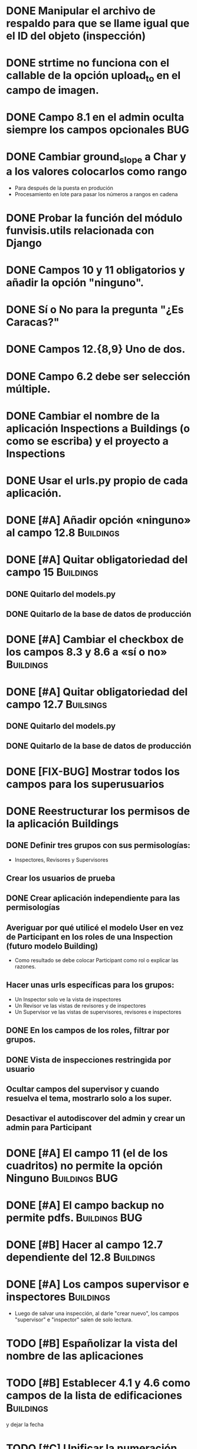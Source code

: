 * DONE Manipular el archivo de respaldo para que se llame igual que el ID del objeto (inspección)
* DONE strtime no funciona con el callable de la opción upload_to en el campo de imagen.
* DONE Campo 8.1 en el admin oculta siempre los campos opcionales	:BUG:
* DONE Cambiar ground_slope a Char y a los valores colocarlos como rango
  - Para después de la puesta en produción
  - Procesamiento en lote para pasar los números a rangos en cadena
* DONE Probar la función del módulo funvisis.utils relacionada con Django
* DONE Campos 10 y 11 obligatorios y añadir la opción "ninguno".
* DONE Sí o No para la pregunta "¿Es Caracas?"
* DONE Campos 12.{8,9} Uno de dos.
* DONE Campo 6.2 debe ser selección múltiple.
* DONE Cambiar el nombre de la aplicación Inspections a Buildings (o como se escriba) y el proyecto a Inspections
* DONE Usar el urls.py propio de cada aplicación.
* DONE [#A] Añadir opción «ninguno» al campo 12.8		  :Buildings:
* DONE [#A] Quitar obligatoriedad del campo 15			  :Buildings:
** DONE Quitarlo del models.py
** DONE Quitarlo de la base de datos de producción
* DONE [#A] Cambiar el checkbox de los campos 8.3 y 8.6 a «sí o no» :Buildings:
* DONE [#A] Quitar obligatoriedad del campo 12.7		  :Builsings:
** DONE Quitarlo del models.py
** DONE Quitarlo de la base de datos de producción
* DONE [FIX-BUG] Mostrar todos los campos para los superusuarios
* DONE Reestructurar los permisos de la aplicación Buildings
** DONE Definir tres grupos con sus permisologías:
   - Inspectores, Revisores y Supervisores
** Crear los usuarios de prueba
** DONE Crear aplicación independiente para las permisologías
** Averiguar por qué utilicé el modelo User en vez de Participant en los roles de una Inspection (futuro modelo Building)
  - Como resultado se debe colocar Participant como rol o explicar las razones.
** Hacer unas urls específicas para los grupos:
   - Un Inspector solo ve la vista de inspectores
   - Un Revisor ve las vistas de revisores y de inspectores
   - Un Supervisor ve las vistas de supervisores, revisores e
     inspectores
** DONE En los campos de los roles, filtrar por grupos.
** DONE Vista de inspecciones restringida por usuario
** Ocultar campos del supervisor y cuando resuelva el tema, mostrarlo solo a los super.
** Desactivar el autodiscover del admin y crear un admin para Participant
* DONE [#A] El campo 11 (el de los cuadritos) no permite la opción Ninguno :Buildings:BUG:
* DONE [#A] El campo backup no permite pdfs.		      :Buildings:BUG:
* DONE [#B] Hacer al campo 12.7 dependiente del 12.8		  :Buildings:
* DONE [#A] Los campos supervisor e inspectores			  :Buildings:
  - Luego de salvar una inspección, al darle "crear nuevo", los campos
    "supervisor" e "inspector" salen de solo lectura.
* TODO [#B] Españolizar la vista del nombre de las aplicaciones
* TODO [#B] Establecer 4.1 y 4.6 como campos de la lista de edificaciones :Buildings:
  y dejar la fecha
* TODO [#C] Unificar la numeración de los campos y los grupos de campos  :Buildings:
** TODO [#C] Fusionar campos 6 y 7				  :Buildings:
* TODO [#C] Modificar el tamaño de los «div» de los nombres de los campos :Buildings:
* TODO [#C] Lista de planillas con campo de validación solo para los revisores y/o supervisores.
  - Workflow de editorial. Luego del vistobueno, no puede modificarlo nadie (solo el ente)
* TODO [#C] Filtrar la vista por ya revisadas, pendientes, etc
  - Por ejemplo, Un supervisor (o como se llame) puede tener
    inspecciones pendientes por revisar, y debería verlas; pero lo que
    no quiere es ver todas las inspecciones que tiene (las ya
    revisadas y las que no ha revisado).
* TODO [#C] Implementar galería de fotos con etiquetas
** TODO Previo, colocar un campo para montar un .zip
  - Nota: que el workflow deje para después la subida y clasificación
    de las imágenes.
* TODO [#C] Verificar que el archivo montado sea un PDF
  Tal vez hacer un PDFField -> FileField
* TODO Condicionar las zonas por ¿Caracas?
- Para octubre 1 la segunda versión:
  - Workflow de editorial 100% relacionada con auth.
* TODO Ubicar la carpeta admin estática en un solo sitio.
  - Que quede en /var/www/admin y que el comando collectsatic no
    trabaje sobre la aplicación admin.
* TODO Colocar los índices en la lista de inspecciones
  - Índices:
    - Amenaza
    - Vulnerabilidad
** TODO Definir los métdos para los índices.
*** DONE Añadir al modelo los 4 campos de los supervisores
* TODO Averiguar como evitar que lo que se cree en ./objects del repositorio remoto sea de un solo usuario.
* TODO Averiguar por qué al registrar a mano auth al admin.site se elimina el workflo especial.
  - El workflow especial al que se hace referencia es aquel dónde la
    planilla para crear un usuario solo muestra tres campos y luego de
    "salvar" se presentan el resto de los campos.
* TODO Decidir si preparar una versión 3 con formularios en vez del admin para las planillas.
* TODO Reportar bug a Django de "help dumpdata"
  - Parece ser que manage.py help dumpdata verifica el settings.py y
    la configuración de la base de datos, y si Python no tiene soporte
    para la base de datos (en mi caso, no tengo instalado psycopg2)
    lanza un error.
  - También afecta la autocompletación de las opciones de manage.py en
    Ubuntu 11.04.
* TODO Unificar los índices de amenaza en una aplicación aparte.
* TODO [BUG] El script filldb falla si no se tiene instalada la aplicación structuralinspections
* TODO Mejorar la metodología para esconder campos en el sitio admin:
** TODO [función get_form de building.BuildingAdmin]
   no debería quetarse los campos invisibles de manera tan brusca. Tal
   vez parametrizando cuáles campos eliminar en caso de cumplirse una
   función también parametrizada, o por argumento de la función
   get_form, o a través de atributos personalizados de la clase
   BuildingAdmin.
** TODO [Encapsular la solución anterior]
   Si por ejemplo se optó por usar atributos personalizados, pudiera
   entonces definirse una clase especializada de ModelAdmin que maneje
   estos atributos especiales.
* TODO Establecer en el settings qué modelos registrar para el admin site.
* TODO Gestión de imágenes en el proyecto
** TODO Estandarizar nombre y disposición de las carpetas para almacenar las imágenes
   Esto sería algo provisional mientras se desarrolla la "gestión de
   imágenes", para facilitar la carga por lotes de las imágenes de las
   inspecciones guardadas hasta el momento de poner en producción esta
   "gestión".
* TODO [#C] El javascript deberís ser independiente de la versión de Firefox :Buildings:BUG:
  Por ahora con instalar FireBug se resuelve el problema en firefox 3.
* Pedir confirmación de correo electrónico

